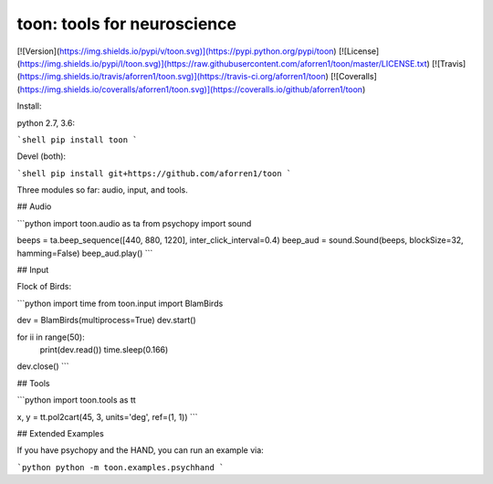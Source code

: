 toon: tools for neuroscience
============================

[![Version](https://img.shields.io/pypi/v/toon.svg)](https://pypi.python.org/pypi/toon)
[![License](https://img.shields.io/pypi/l/toon.svg)](https://raw.githubusercontent.com/aforren1/toon/master/LICENSE.txt)
[![Travis](https://img.shields.io/travis/aforren1/toon.svg)](https://travis-ci.org/aforren1/toon)
[![Coveralls](https://img.shields.io/coveralls/aforren1/toon.svg)](https://coveralls.io/github/aforren1/toon)

Install:

python 2.7, 3.6:

```shell
pip install toon
```

Devel (both):

```shell
pip install git+https://github.com/aforren1/toon
```

Three modules so far: audio, input, and tools.

## Audio

```python
import toon.audio as ta
from psychopy import sound

beeps = ta.beep_sequence([440, 880, 1220], inter_click_interval=0.4)
beep_aud = sound.Sound(beeps, blockSize=32, hamming=False)
beep_aud.play()
```

## Input

Flock of Birds:

```python
import time
from toon.input import BlamBirds

dev = BlamBirds(multiprocess=True)
dev.start()

for ii in range(50):
    print(dev.read())
    time.sleep(0.166)

dev.close()
```

## Tools

```python
import toon.tools as tt

x, y = tt.pol2cart(45, 3, units='deg', ref=(1, 1))
```

## Extended Examples

If you have psychopy and the HAND, you can run an example via:

```python
python -m toon.examples.psychhand
```


